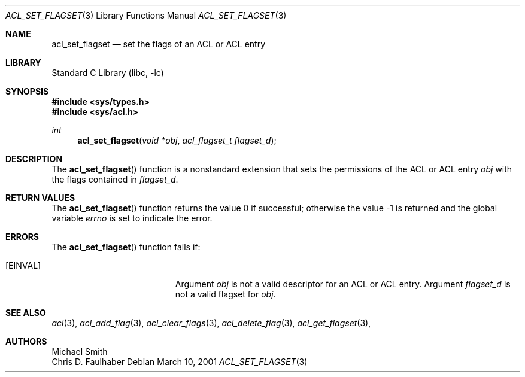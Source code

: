 .\"-
.\" Copyright (c) 2001 Chris D. Faulhaber
.\" All rights reserved.
.\"
.\" Redistribution and use in source and binary forms, with or without
.\" modification, are permitted provided that the following conditions
.\" are met:
.\" 1. Redistributions of source code must retain the above copyright
.\"    notice, this list of conditions and the following disclaimer.
.\" 2. Redistributions in binary form must reproduce the above copyright
.\"    notice, this list of conditions and the following disclaimer in the
.\"    documentation and/or other materials provided with the distribution.
.\"
.\" THIS SOFTWARE IS PROVIDED BY THE AUTHOR AND CONTRIBUTORS ``AS IS'' AND
.\" ANY EXPRESS OR IMPLIED WARRANTIES, INCLUDING, BUT NOT LIMITED TO, THE
.\" IMPLIED WARRANTIES OF MERCHANTABILITY AND FITNESS FOR A PARTICULAR PURPOSE
.\" ARE DISCLAIMED.  IN NO EVENT SHALL THE AUTHOR OR THE VOICES IN HIS HEAD BE
.\" LIABLE FOR ANY DIRECT, INDIRECT, INCIDENTAL, SPECIAL, EXEMPLARY, OR
.\" CONSEQUENTIAL DAMAGES (INCLUDING, BUT NOT LIMITED TO, PROCUREMENT OF
.\" SUBSTITUTE GOODS OR SERVICES; LOSS OF USE, DATA, OR PROFITS; OR BUSINESS
.\" INTERRUPTION) HOWEVER CAUSED AND ON ANY THEORY OF LIABILITY, WHETHER IN
.\" CONTRACT, STRICT LIABILITY, OR TORT (INCLUDING NEGLIGENCE OR OTHERWISE)
.\" ARISING IN ANY WAY OUT OF THE USE OF THIS SOFTWARE, EVEN IF ADVISED OF THE
.\" POSSIBILITY OF SUCH DAMAGE.
.\"
.\" $FreeBSD: src/lib/libc/posix1e/acl_set_permset.3,v 1.6 2002/12/18 12:45:09 ru Exp $
.\"
.Dd March 10, 2001
.Dt ACL_SET_FLAGSET 3
.Os
.Sh NAME
.Nm acl_set_flagset
.Nd set the flags of an ACL or ACL entry
.Sh LIBRARY
.Lb libc
.Sh SYNOPSIS
.In sys/types.h
.In sys/acl.h
.Ft int
.Fn acl_set_flagset "void *obj" "acl_flagset_t flagset_d"
.Sh DESCRIPTION
The
.Fn acl_set_flagset
function
is a nonstandard extension that sets the permissions of the ACL or ACL entry
.Fa obj
with the flags contained in
.Fa flagset_d .
.Sh RETURN VALUES
.Rv -std acl_set_flagset
.Sh ERRORS
The
.Fn acl_set_flagset
function fails if:
.Bl -tag -width Er
.It Bq Er EINVAL
Argument
.Fa obj
is not a valid descriptor for an ACL or ACL entry.  Argument
.Fa flagset_d
is not a valid flagset for 
.Fa obj .
.El
.Sh SEE ALSO
.Xr acl 3 ,
.Xr acl_add_flag 3 ,
.Xr acl_clear_flags 3 ,
.Xr acl_delete_flag 3 ,
.Xr acl_get_flagset 3 ,
.Sh AUTHORS
.An Michael Smith
.An Chris D. Faulhaber
